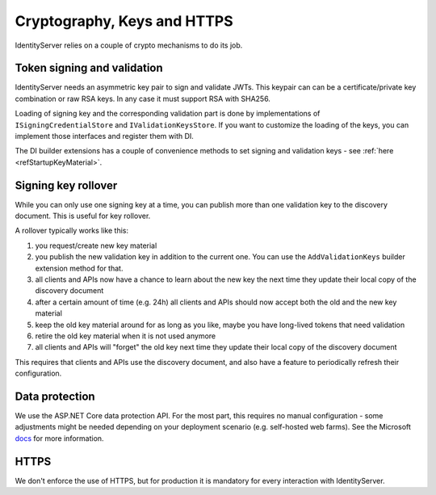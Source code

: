 .. _refCrypto:
Cryptography, Keys and HTTPS
============================

IdentityServer relies on a couple of crypto mechanisms to do its job.

Token signing and validation
^^^^^^^^^^^^^^^^^^^^^^^^^^^^
IdentityServer needs an asymmetric key pair to sign and validate JWTs. 
This keypair can can be a certificate/private key combination or raw RSA keys.
In any case it must support RSA with SHA256.

Loading of signing key and the corresponding validation part is done by implementations of ``ISigningCredentialStore`` and ``IValidationKeysStore``.
If you want to customize the loading of the keys, you can implement those interfaces and register them with DI.

The DI builder extensions has a couple of convenience methods to set signing and validation keys - see :ref:`here <refStartupKeyMaterial>`.

Signing key rollover
^^^^^^^^^^^^^^^^^^^^
While you can only use one signing key at a time, you can publish more than one validation key to the discovery document.
This is useful for key rollover.

A rollover typically works like this:

1. you request/create new key material
2. you publish the new validation key in addition to the current one. You can use the ``AddValidationKeys`` builder extension method for that.
3. all clients and APIs now have a chance to learn about the new key the next time they update their local copy of the discovery document
4. after a certain amount of time (e.g. 24h) all clients and APIs should now accept both the old and the new key material
5. keep the old key material around for as long as you like, maybe you have long-lived tokens that need validation
6. retire the old key material when it is not used anymore
7. all clients and APIs will "forget" the old key next time they update their local copy of the discovery document

This requires that clients and APIs use the discovery document, and also have a feature to periodically refresh their configuration.

Data protection
^^^^^^^^^^^^^^^
We use the ASP.NET Core data protection API. For the most part, this requires no manual configuration - some adjustments might be needed
depending on your deployment scenario (e.g. self-hosted web farms). 
See the Microsoft `docs <https://docs.microsoft.com/en-us/aspnet/core/security/data-protection/configuration/overview>`_ for more information.

HTTPS
^^^^^
We don't enforce the use of HTTPS, but for production it is mandatory for every interaction with IdentityServer.
